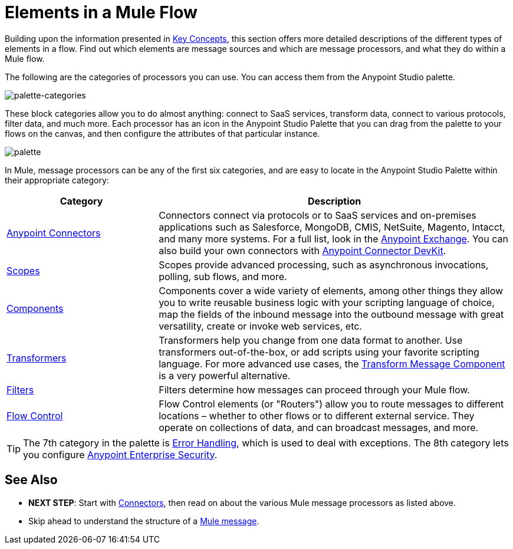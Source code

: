 = Elements in a Mule Flow
:keywords: studio, server, components, connectors, elements, palette

Building upon the information presented in link:/mule-user-guide/v/3.8/mule-concepts[Key Concepts], this section offers more detailed descriptions of the different types of elements in a flow. Find out which elements are message sources and which are message processors, and what they do within a Mule flow.

The following are the categories of processors you can use. You can access them from the Anypoint Studio palette.

image:palette-categories.png[palette-categories]

These block categories allow you to do almost anything: connect to SaaS services, transform data, connect to various protocols, filter data, and much more. Each processor has an icon in the Anypoint Studio Palette that you can drag from the palette to your flows on the canvas, and then configure the attributes of that particular instance.

image:palette.png[palette]

In Mule, message processors can be any of the first six categories, and are easy to locate in the Anypoint Studio Palette within their appropriate category:

[%header,cols="30a,70a"]
|===
|Category |Description
|link:/mule-user-guide/v/3.8/anypoint-connectors[Anypoint Connectors] |Connectors connect via protocols or to SaaS services and on-premises applications such as Salesforce, MongoDB, CMIS, NetSuite, Magento, Intacct, and many more systems. For a full list, look in the link:/anypoint-exchange[Anypoint Exchange]. You can also build your own connectors with link:/anypoint-connector-devkit/v/3.8/[Anypoint Connector DevKit].
|link:/mule-user-guide/v/3.8/scopes[Scopes] |Scopes provide advanced processing, such as asynchronous invocations, polling, sub flows, and more.
|link:/mule-user-guide/v/3.8/components[Components] |Components cover a wide variety of elements, among other things they allow you to write reusable business logic with your scripting language of choice, map the fields of the inbound message into the outbound message with great versatility, create or invoke web services, etc.
|link:/mule-user-guide/v/3.8/transformers[Transformers] |Transformers help you change from one data format to another. Use transformers out-of-the-box, or add scripts using your favorite scripting language. For more advanced use cases, the link:/mule-user-guide/v/3.8/dataweave[Transform Message Component] is a very powerful alternative.
|link:/mule-user-guide/v/3.8/filters[Filters] |Filters determine how messages can proceed through your Mule flow.
|link:/mule-user-guide/v/3.8/routers[Flow Control] |Flow Control elements (or "Routers") allow you to route messages to different locations – whether to other flows or to different external service. They operate on collections of data, and can broadcast messages, and more.
|===

[TIP]
The 7th category in the palette is link:/mule-user-guide/v/3.8/error-handling[Error Handling], which is used to deal with exceptions. The 8th category lets you configure link:/mule-user-guide/v/3.8/anypoint-enterprise-security[Anypoint Enterprise Security].

== See Also

* *NEXT STEP*: Start with link:/mule-user-guide/v/3.8/mule-connectors[Connectors], then read on about the various Mule message processors as listed above.
* Skip ahead to understand the structure of a link:/mule-user-guide/v/3.8/mule-message-structure[Mule message].




